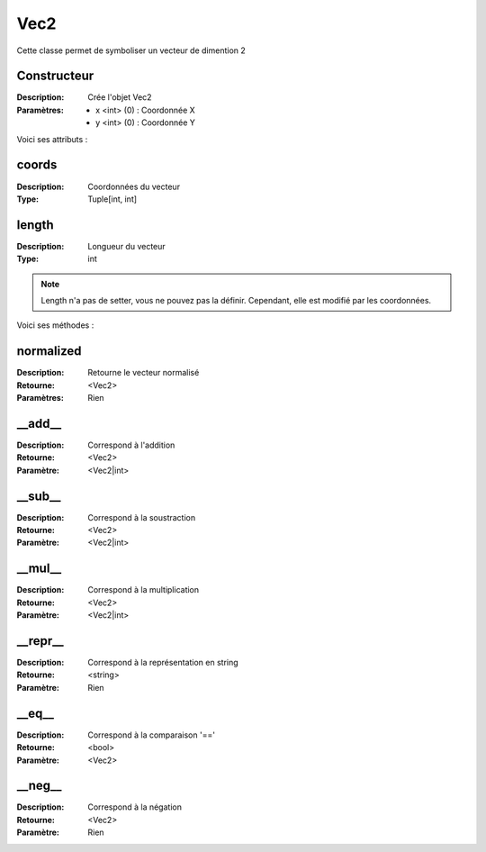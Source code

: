 Vec2
====

Cette classe permet de symboliser un vecteur de dimention 2

Constructeur
------------

:Description: Crée l'objet Vec2
:Paramètres:
    - x <int> (0) : Coordonnée X
    - y <int> (0) : Coordonnée Y

Voici ses attributs :

coords
------

:Description: Coordonnées du vecteur
:Type: Tuple[int, int]

length
------

:Description: Longueur du vecteur
:Type: int

.. note:: Length n'a pas de setter, vous ne pouvez pas la définir.
    Cependant, elle est modifié par les coordonnées.

Voici ses méthodes :

normalized
----------

:Description: Retourne le vecteur normalisé
:Retourne: <Vec2>
:Paramètres: Rien


__add__
-------

:Description: Correspond à l'addition
:Retourne: <Vec2>
:Paramètre: <Vec2|int>

__sub__
-------

:Description: Correspond à la soustraction
:Retourne: <Vec2>
:Paramètre: <Vec2|int>

__mul__
-------

:Description: Correspond à la multiplication
:Retourne: <Vec2>
:Paramètre: <Vec2|int>

__repr__
--------

:Description: Correspond à la représentation en string
:Retourne: <string>
:Paramètre: Rien

__eq__
------

:Description: Correspond à la comparaison '=='
:Retourne: <bool>
:Paramètre: <Vec2>

__neg__
-------

:Description: Correspond à la négation
:Retourne: <Vec2>
:Paramètre: Rien
